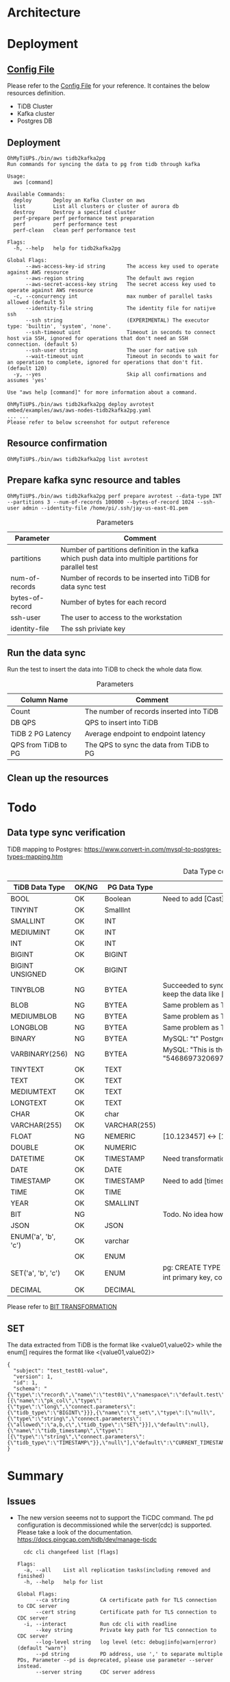 * Architecture
[[./png/tidb2kafka2pg/tidb2kafka2pg.png]]
* Deployment
** [[../embed/examples/aws/aws-nodes-tidb2kafka2pg.yaml][Config File]]
   Please refer to the [[../embed/examples/aws/aws-nodes-tidb2kafka2pg.yaml][Config File]] for your reference. It containes the below resources definition.
   + TiDB Cluster
   + Kafka cluster
   + Postgres DB
   [[./png/tidb2kafka2pg/01.01.png]]
   [[./png/tidb2kafka2pg/01.02.png]]

** Deployment
   #+BEGIN_SRC
OhMyTiUP$./bin/aws tidb2kafka2pg 
Run commands for syncing the data to pg from tidb through kafka

Usage:
  aws [command]

Available Commands:
  deploy       Deploy an Kafka Cluster on aws
  list         List all clusters or cluster of aurora db
  destroy      Destroy a specified cluster
  perf-prepare perf performance test preparation
  perf         perf performance test
  perf-clean   clean perf performance test

Flags:
  -h, --help   help for tidb2kafka2pg

Global Flags:
      --aws-access-key-id string       The access key used to operate against AWS resource
      --aws-region string              The default aws region 
      --aws-secret-access-key string   The secret access key used to operate against AWS resource
  -c, --concurrency int                max number of parallel tasks allowed (default 5)
      --identity-file string           The identity file for natijve ssh
      --ssh string                     (EXPERIMENTAL) The executor type: 'builtin', 'system', 'none'.
      --ssh-timeout uint               Timeout in seconds to connect host via SSH, ignored for operations that don't need an SSH connection. (default 5)
      --ssh-user string                The user for native ssh
      --wait-timeout uint              Timeout in seconds to wait for an operation to complete, ignored for operations that don't fit. (default 120)
  -y, --yes                            Skip all confirmations and assumes 'yes'

Use "aws help [command]" for more information about a command.

OhMyTiUP$./bin/aws tidb2kafka2pg deploy avrotest embed/examples/aws/aws-nodes-tidb2kafka2pg.yaml
... ...
Please refer to below screenshot for output reference
   #+END_SRC
   [[./png/tidb2kafka2pg/02.01.png]]
   [[./png/tidb2kafka2pg/02.02.png]]
** Resource confirmation
   #+BEGIN_SRC
OhMyTiUP$./bin/aws tidb2kafka2pg list avrotest
   #+END_SRC
   [[./png/tidb2kafka2pg/03.01.png]]
   [[./png/tidb2kafka2pg/03.02.png]]
   [[./png/tidb2kafka2pg/03.03.png]]
** Prepare kafka sync resource and tables
   #+BEGIN_SRC
OhMyTiUP$./bin/aws tidb2kafka2pg perf prepare avrotest --data-type INT --partitions 3 --num-of-records 100000 --bytes-of-record 1024 --ssh-user admin --identity-file /home/pi/.ssh/jay-us-east-01.pem
   #+END_SRC

    #+CAPTION: Parameters
    #+ATTR_HTML: :border 2 :rules all :frame border
   | Parameter       | Comment                                                                                                 |
   |-----------------+---------------------------------------------------------------------------------------------------------|
   | partitions      | Number of partitions definition in the kafka which push data into multiple partitions for parallel test |
   | num-of-records  | Number of records to be inserted into TiDB for data sync test                                           |
   | bytes-of-record | Number of bytes for each record                                                                         |
   | ssh-user        | The user to access to the workstation                                                                   |
   | identity-file   | The ssh priviate key                                                                                    |
   [[./png/tidb2kafka2pg/04.png]]
** Run the data sync
   Run the test to insert the data into TiDB to check the whole data flow.
   #+CAPTION: Parameters
   #+ATTR_HTML: :border 2 :rules all :frame border
   | Column Name         | Comment                                  |
   |---------------------+------------------------------------------|
   | Count               | The number of records inserted into TiDB |
   | DB QPS              | QPS to insert into TiDB                  |
   | TiDB 2 PG Latency   | Average endpoint to endpoint latency     |
   | QPS from TiDB to PG | The QPS to sync the data from TiDB to PG |
   [[./png/tidb2kafka2pg/05.png]]
** Clean up the resources
   [[./png/tidb2kafka2pg/06.01.png]]

* Todo
** Data type sync verification
   TiDB mapping to Postgres: https://www.convert-in.com/mysql-to-postgres-types-mapping.htm
   #+CAPTION: Data Type conversion
   #+ATTR_HTML: :border 2 :rules all :frame border
   | TiDB Data Type      | OK/NG | PG Data Type | Comment                                                                                                                                 |
   |---------------------+-------+--------------+-----------------------------------------------------------------------------------------------------------------------------------------|
   | BOOL                | OK    | Boolean      | Need to add [Cast] transformation config                                                                                                |
   | TINYINT             | OK    | SmallInt     |                                                                                                                                         |
   | SMALLINT            | OK    | INT          |                                                                                                                                         |
   | MEDIUMINT           | OK    | INT          |                                                                                                                                         |
   | INT                 | OK    | INT          |                                                                                                                                         |
   | BIGINT              | OK    | BIGINT       |                                                                                                                                         |
   | BIGINT UNSIGNED     | OK    | BIGINT       |                                                                                                                                         |
   | TINYBLOB            | NG    | BYTEA        | Succeeded to sync. But from TiDB the value is [This is the test] while postgres keep the data like [\x54686973206973207468652074657374] |
   | BLOB                | NG    | BYTEA        | Same problem as TINYBLOB                                                                                                                |
   | MEDIUMBLOB          | NG    | BYTEA        | Same problem as TINYBLOB                                                                                                                |
   | LONGBLOB            | NG    | BYTEA        | Same problem as TINYBLOB                                                                                                                |
   | BINARY              | NG    | BYTEA        | MySQL: "t" Postgres: "\x74"                                                                                                             |
   | VARBINARY(256)      | NG    | BYTEA        | MySQL: "This is the barbinary message"  Postgres: "\x54686973206973207468652062617262696e617279206d657373616765"                        |
   | TINYTEXT            | OK    | TEXT         |                                                                                                                                         |
   | TEXT                | OK    | TEXT         |                                                                                                                                         |
   | MEDIUMTEXT          | OK    | TEXT         |                                                                                                                                         |
   | LONGTEXT            | OK    | TEXT         |                                                                                                                                         |
   | CHAR                | OK    | char         |                                                                                                                                         |
   | VARCHAR(255)        | OK    | VARCHAR(255) |                                                                                                                                         |
   | FLOAT               | NG    | NEMERIC      | [10.123457] <-> [10.1234569549561]                                                                                                      |
   | DOUBLE              | OK    | NUMERIC      |                                                                                                                                         |
   | DATETIME            | OK    | TIMESTAMP    | Need transformation from TiDB DATETIME to PG timestamp                                                                                  |
   | DATE                | OK    | DATE         |                                                                                                                                         |
   | TIMESTAMP           | OK    | TIMESTAMP    | Need to add [timestamp] transformation                                                                                                  |
   | TIME                | OK    | TIME         |                                                                                                                                         |
   | YEAR                | OK    | SMALLINT     |                                                                                                                                         |
   | BIT                 | NG    |              | Todo. No idea how to sync so far                                                                                                        |
   | JSON                | OK    | JSON         |                                                                                                                                         |
   | ENUM('a', 'b', 'c') | OK    | varchar      |                                                                                                                                         |
   |                     | OK    | ENUM         |                                                                                                                                         |
   | SET('a', 'b', 'c')  | OK    | ENUM         |pg: CREATE TYPE TEST_SET AS ENUM ('a', 'b', 'c'); CREATE TABLE TEST02(col01 int primary key, col02 TEST_SET default null)                                                         |
   | DECIMAL             | OK    | DECIMAL      |                                                                                                                                         |

   Please refer to [[https://github.com/luyomo/kafka-connect-tidb-transform][BIT TRANSFORMATION]]

** SET
The data extracted from TiDB is the format like <value01,value02> while the enum[] requires the format like <{value01,value02}>
  #+BEGIN_SRC
{
  "subject": "test_test01-value",
  "version": 1,
  "id": 1,
  "schema": "{\"type\":\"record\",\"name\":\"test01\",\"namespace\":\"default.test\",\"fields\":[{\"name\":\"pk_col\",\"type\":{\"type\":\"long\",\"connect.parameters\":{\"tidb_type\":\"BIGINT\"}}},{\"name\":\"t_set\",\"type\":[\"null\",{\"type\":\"string\",\"connect.parameters\":{\"allowed\":\"a,b,c\",\"tidb_type\":\"SET\"}}],\"default\":null},{\"name\":\"tidb_timestamp\",\"type\":[{\"type\":\"string\",\"connect.parameters\":{\"tidb_type\":\"TIMESTAMP\"}},\"null\"],\"default\":\"CURRENT_TIMESTAMP\"}]}"
}
   #+END_SRC


* Summary
** Issues
  + The new version seeems not to support the TiCDC command. The pd configuration is decommissioned while the server(cdc) is supported.
    Please take a look of the documentation. https://docs.pingcap.com/tidb/dev/manage-ticdc
     #+BEGIN_SRC
  cdc cli changefeed list [flags]

Flags:
  -a, --all    List all replication tasks(including removed and finished)
  -h, --help   help for list

Global Flags:
      --ca string          CA certificate path for TLS connection to CDC server
      --cert string        Certificate path for TLS connection to CDC server
  -i, --interact           Run cdc cli with readline
      --key string         Private key path for TLS connection to CDC server
      --log-level string   log level (etc: debug|info|warn|error) (default "warn")
      --pd string          PD address, use ',' to separate multiple PDs, Parameter --pd is deprecated, please use parameter --server instead.
      --server string      CDC server address

     #+END_SRC

** How to run the test case
*** Clean the resources
#+BEGIN_SRC
OhMyTiUP$ ./bin/aws tidb2kafka2pg perf clean avrotest --ssh-user admin --identity-file /home/pi/.ssh/jay-us-east-01.pem
#+END_SRC
*** Prepare the resources
#+BEGIN_SRC
OhMyTiUP$ ./bin/aws tidb2kafka2pg perf prepare avrotest --data-type TINYBLOB --partitions 3 --num-of-records 100000 --bytes-of-record 1024 --ssh-user admin --identity-file /home/pi/.ssh/jay-us-east-01.pem
#+END_SRC
*** Run the sysbench
#+BEGIN_SRC
OhMyTiUP$ ./bin/aws tidb2kafka2pg perf run avrotest --num-of-records 1000 --ssh-user admin --identity-file /home/pi/.ssh/jay-us-east-01.pem
Count  DB QPS  TiDB 2 PG Latency  TiDB 2 PG QPS
-----  ------  -----------------  -------------
1000   500     12                 78
#+END_SRC





* Todo
** aws init
   .ohmytiup/config
   #+BEGIN_SRC
aws:
  public_ssh_key: The aws public key name
  private_ssh_key: The local private ssh key
  os_username: The default user name of the os
   #+END_SRC
*** Implementation
    + Open the default config file and read the data
    + Show prompt to confim the value
    + Write the data back to the config file
** Added all the default data
    Config file            -> Show all config -> start process
    Default config value   -> Show all config -> process
      Decide the default value according to the regions
    Go through all prompts -> Show all config -> process
